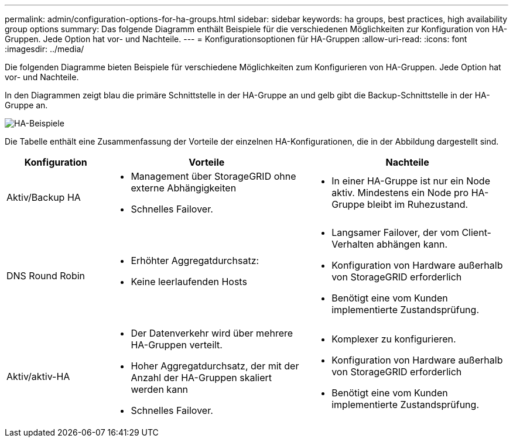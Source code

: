 ---
permalink: admin/configuration-options-for-ha-groups.html 
sidebar: sidebar 
keywords: ha groups, best practices, high availability group options 
summary: Das folgende Diagramm enthält Beispiele für die verschiedenen Möglichkeiten zur Konfiguration von HA-Gruppen. Jede Option hat vor- und Nachteile. 
---
= Konfigurationsoptionen für HA-Gruppen
:allow-uri-read: 
:icons: font
:imagesdir: ../media/


[role="lead"]
Die folgenden Diagramme bieten Beispiele für verschiedene Möglichkeiten zum Konfigurieren von HA-Gruppen. Jede Option hat vor- und Nachteile.

In den Diagrammen zeigt blau die primäre Schnittstelle in der HA-Gruppe an und gelb gibt die Backup-Schnittstelle in der HA-Gruppe an.

image::../media/high_availability_examples.png[HA-Beispiele]

Die Tabelle enthält eine Zusammenfassung der Vorteile der einzelnen HA-Konfigurationen, die in der Abbildung dargestellt sind.

[cols="1a,2a,2a"]
|===
| Konfiguration | Vorteile | Nachteile 


 a| 
Aktiv/Backup HA
 a| 
* Management über StorageGRID ohne externe Abhängigkeiten
* Schnelles Failover.

 a| 
* In einer HA-Gruppe ist nur ein Node aktiv. Mindestens ein Node pro HA-Gruppe bleibt im Ruhezustand.




 a| 
DNS Round Robin
 a| 
* Erhöhter Aggregatdurchsatz:
* Keine leerlaufenden Hosts

 a| 
* Langsamer Failover, der vom Client-Verhalten abhängen kann.
* Konfiguration von Hardware außerhalb von StorageGRID erforderlich
* Benötigt eine vom Kunden implementierte Zustandsprüfung.




 a| 
Aktiv/aktiv-HA
 a| 
* Der Datenverkehr wird über mehrere HA-Gruppen verteilt.
* Hoher Aggregatdurchsatz, der mit der Anzahl der HA-Gruppen skaliert werden kann
* Schnelles Failover.

 a| 
* Komplexer zu konfigurieren.
* Konfiguration von Hardware außerhalb von StorageGRID erforderlich
* Benötigt eine vom Kunden implementierte Zustandsprüfung.


|===